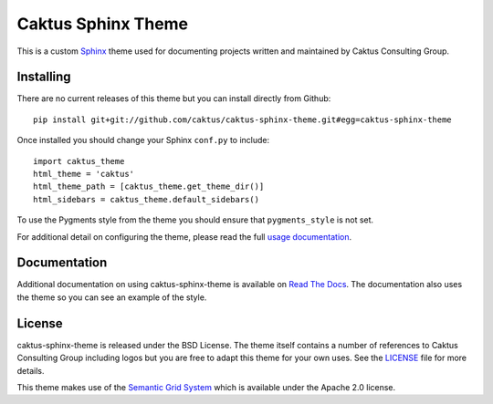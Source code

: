 Caktus Sphinx Theme
======================================

This is a custom `Sphinx <http://sphinx.pocoo.org/>`_ theme used for documenting
projects written and maintained by Caktus Consulting Group.


Installing
--------------------------------------

There are no current releases of this theme but you can install directly from Github::

    pip install git+git://github.com/caktus/caktus-sphinx-theme.git#egg=caktus-sphinx-theme

Once installed you should change your Sphinx ``conf.py`` to include::

    import caktus_theme
    html_theme = 'caktus'
    html_theme_path = [caktus_theme.get_theme_dir()]
    html_sidebars = caktus_theme.default_sidebars()

To use the Pygments style from the theme you should ensure that ``pygments_style`` is
not set.

For additional detail on configuring the theme, please read the full
`usage documentation <https://caktus-sphinx-theme.readthedocs.org/en/latest/usage.html>`_.


Documentation
-----------------------------------

Additional documentation on using caktus-sphinx-theme is available on 
`Read The Docs <http://readthedocs.org/docs/caktus-sphinx-theme/>`_. The documentation
also uses the theme so you can see an example of the style.


License
--------------------------------------

caktus-sphinx-theme is released under the BSD License. The theme itself contains a number
of references to Caktus Consulting Group including logos but you are free to adapt this
theme for your own uses. See the `LICENSE <https://github.com/caktus/caktus-sphinx-theme/blob/master/LICENSE>`_
file for more details.

This theme makes use of the `Semantic Grid System <http://semantic.gs/>`_ which is available
under the Apache 2.0 license.
